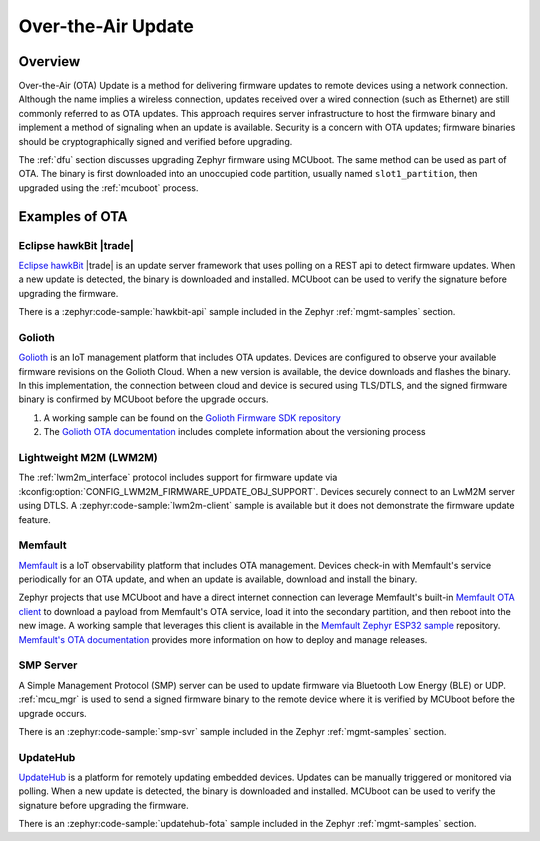 .. _ota:

Over-the-Air Update
###################

Overview
********

Over-the-Air (OTA) Update is a method for delivering firmware updates to remote
devices using a network connection. Although the name implies a wireless
connection, updates received over a wired connection (such as Ethernet)
are still commonly referred to as OTA updates. This approach requires server
infrastructure to host the firmware binary and implement a method of signaling
when an update is available. Security is a concern with OTA updates; firmware
binaries should be cryptographically signed and verified before upgrading.

The :ref:`dfu` section discusses upgrading Zephyr firmware using MCUboot. The
same method can be used as part of OTA. The binary is first downloaded
into an unoccupied code partition, usually named ``slot1_partition``, then
upgraded using the :ref:`mcuboot` process.

Examples of OTA
***************

Eclipse hawkBit |trade|
=======================

`Eclipse hawkBit`_ |trade| is an update server framework that uses polling on a
REST api to detect firmware updates. When a new update is detected, the binary
is downloaded and installed. MCUboot can be used to verify the signature before
upgrading the firmware.

There is a :zephyr:code-sample:`hawkbit-api` sample included in the
Zephyr :ref:`mgmt-samples` section.

Golioth
=======

`Golioth`_ is an IoT management platform that includes OTA updates. Devices are
configured to observe your available firmware revisions on the Golioth Cloud.
When a new version is available, the device downloads and flashes the binary. In
this implementation, the connection between cloud and device is secured using
TLS/DTLS, and the signed firmware binary is confirmed by MCUboot before the
upgrade occurs.

1. A working sample can be found on the `Golioth Firmware SDK repository`_
2. The `Golioth OTA documentation`_ includes complete information about the
   versioning process

Lightweight M2M (LWM2M)
=======================

The :ref:`lwm2m_interface` protocol includes support for firmware update via
:kconfig:option:`CONFIG_LWM2M_FIRMWARE_UPDATE_OBJ_SUPPORT`. Devices securely
connect to an LwM2M server using DTLS. A :zephyr:code-sample:`lwm2m-client` sample is
available but it does not demonstrate the firmware update feature.

Memfault
========

`Memfault`_ is a IoT observability platform that includes OTA management. Devices
check-in with Memfault's service periodically for an OTA update, and when an update is
available, download and install the binary.

Zephyr projects that use MCUboot and have a direct internet connection can leverage Memfault's
built-in `Memfault OTA client`_ to download a payload from Memfault's OTA service, load it into
the secondary partition, and then reboot into the new image. A working sample that
leverages this client is available in the `Memfault Zephyr ESP32 sample`_ repository.
`Memfault's OTA documentation`_ provides more information on how to deploy and manage releases.

SMP Server
==========

A Simple Management Protocol (SMP) server can be used to update firmware via
Bluetooth Low Energy (BLE) or UDP. :ref:`mcu_mgr` is used to send a signed
firmware binary to the remote device where it is verified by MCUboot before the
upgrade occurs.

There is an :zephyr:code-sample:`smp-svr` sample included in the Zephyr :ref:`mgmt-samples`
section.

UpdateHub
=========

`UpdateHub`_ is a platform for remotely updating embedded devices. Updates can
be manually triggered or monitored via polling. When a new update is detected,
the binary is downloaded and installed. MCUboot can be used to verify the
signature before upgrading the firmware.

There is an :zephyr:code-sample:`updatehub-fota` sample included in the Zephyr
:ref:`mgmt-samples` section.

.. _MCUboot bootloader: https://mcuboot.com/
.. _Eclipse hawkBit: https://www.eclipse.org/hawkbit/
.. _Golioth: https://golioth.io/
.. _Golioth Firmware SDK repository: https://github.com/golioth/golioth-firmware-sdk/tree/main/examples/zephyr/fw_update
.. _Golioth OTA documentation: https://docs.golioth.io/device-management/ota
.. _Memfault: https://memfault.com/
.. _Memfault's OTA documentation: https://docs.memfault.com/docs/platform/ota
.. _Memfault OTA client: https://github.com/memfault/memfault-firmware-sdk/tree/master/ports/zephyr/include/memfault/ports/zephyr/fota.h
.. _Memfault Zephyr ESP32 sample: https://github.com/memfault/zephyr-esp32-example
.. _UpdateHub: https://updatehub.io/

